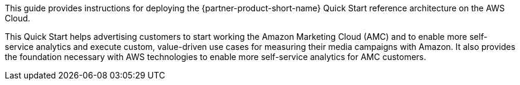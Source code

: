 // Replace the content in <>
// Identify your target audience and explain how/why they would use this Quick Start.
//Avoid borrowing text from third-party websites (copying text from AWS service documentation is fine). Also, avoid marketing-speak, focusing instead on the technical aspect.

This guide provides instructions for deploying the {partner-product-short-name} Quick Start reference architecture on the AWS Cloud.

This Quick Start helps advertising customers to start working the Amazon Marketing Cloud (AMC) and to enable more self-service analytics and execute custom, value-driven use cases for measuring their media campaigns with Amazon.
It also provides the foundation necessary with AWS technologies to enable more self-service analytics for AMC customers.
